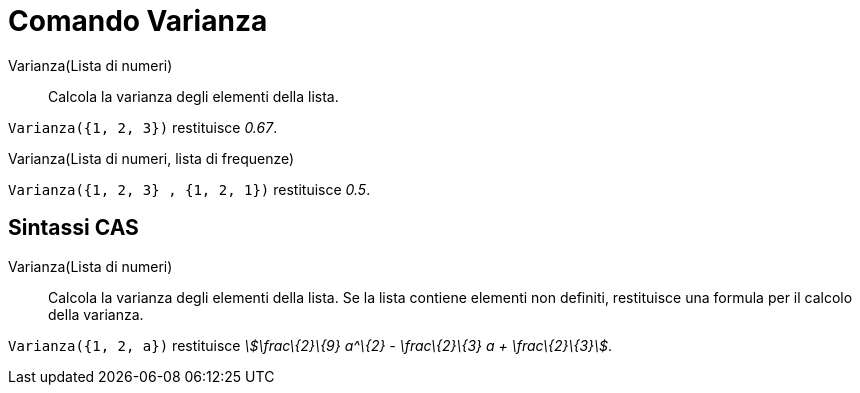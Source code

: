 = Comando Varianza

Varianza(Lista di numeri)::
  Calcola la varianza degli elementi della lista.

[EXAMPLE]
====

`Varianza({1, 2, 3})` restituisce _0.67_.

====

Varianza(Lista di numeri, lista di frequenze)::

[EXAMPLE]
====

`Varianza({1, 2, 3} , {1, 2, 1})` restituisce _0.5_.

====

== [#Sintassi_CAS]#Sintassi CAS#

Varianza(Lista di numeri)::
  Calcola la varianza degli elementi della lista. Se la lista contiene elementi non definiti, restituisce una formula
  per il calcolo della varianza.

[EXAMPLE]
====

`Varianza({1, 2, a})` restituisce _stem:[\frac\{2}\{9} a^\{2} - \frac\{2}\{3} a + \frac\{2}\{3}]_.

====
